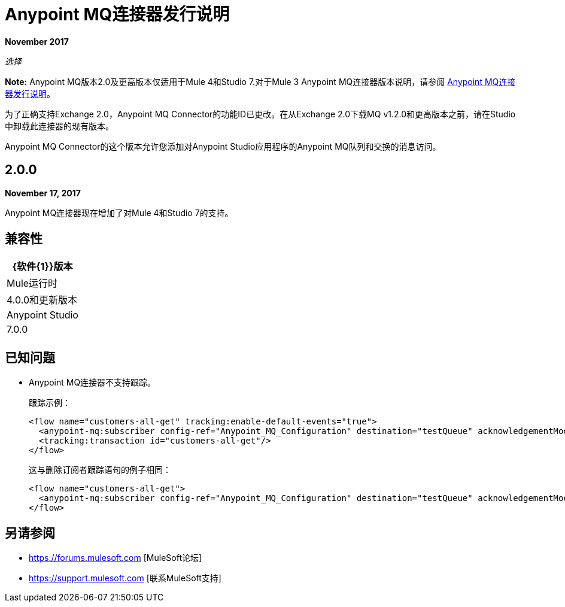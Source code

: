 =  Anypoint MQ连接器发行说明
:keywords: mq, connector, release, notes

*November 2017*

_选择_

*Note:* Anypoint MQ版本2.0及更高版本仅适用于Mule 4和Studio 7.对于Mule 3 Anypoint MQ连接器版本说明，请参阅 link:/release-notes/mq-connector-release-notes[Anypoint MQ连接器发行说明]。

为了正确支持Exchange 2.0，Anypoint MQ Connector的功能ID已更改。在从Exchange 2.0下载MQ v1.2.0和更高版本之前，请在Studio中卸载此连接器的现有版本。

Anypoint MQ Connector的这个版本允许您添加对Anypoint Studio应用程序的Anypoint MQ队列和交换的消息访问。

==  2.0.0

*November 17, 2017*

Anypoint MQ连接器现在增加了对Mule 4和Studio 7的支持。

== 兼容性

[%header%autowidth.spread]
|===
| {软件{1}}版本
| Mule运行时 | 4.0.0和更新版本
| Anypoint Studio  | 7.0.0
|===

== 已知问题

*  Anypoint MQ连接器不支持跟踪。
+
跟踪示例：
+
[source,xml,linenums]
----
<flow name="customers-all-get" tracking:enable-default-events="true">
  <anypoint-mq:subscriber config-ref="Anypoint_MQ_Configuration" destination="testQueue" acknowledgementMode="AUTO"/>
  <tracking:transaction id="customers-all-get"/>
</flow>
----
+
这与删除订阅者跟踪语句的例子相同：
+
[source,xml,linenums]
----
<flow name="customers-all-get">
  <anypoint-mq:subscriber config-ref="Anypoint_MQ_Configuration" destination="testQueue" acknowledgementMode="AUTO"/>
</flow>
----

== 另请参阅

*  https://forums.mulesoft.com [MuleSoft论坛]
*  https://support.mulesoft.com [联系MuleSoft支持]
